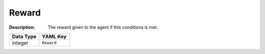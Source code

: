 .. _#/properties/Environment/properties/Termination/definitions/terminationConditionV2/properties/Reward:

.. #/properties/Environment/properties/Termination/definitions/terminationConditionV2/properties/Reward

Reward
======

:Description: The reward given to the agent if this conditions is met.

.. list-table::

   * - **Data Type**
     - **YAML Key**
   * - integer
     - ``Reward``



